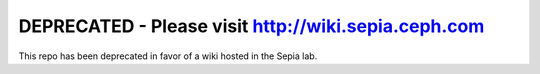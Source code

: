 DEPRECATED - Please visit http://wiki.sepia.ceph.com
----------------------------------------------------

This repo has been deprecated in favor of a wiki hosted in the Sepia lab.
